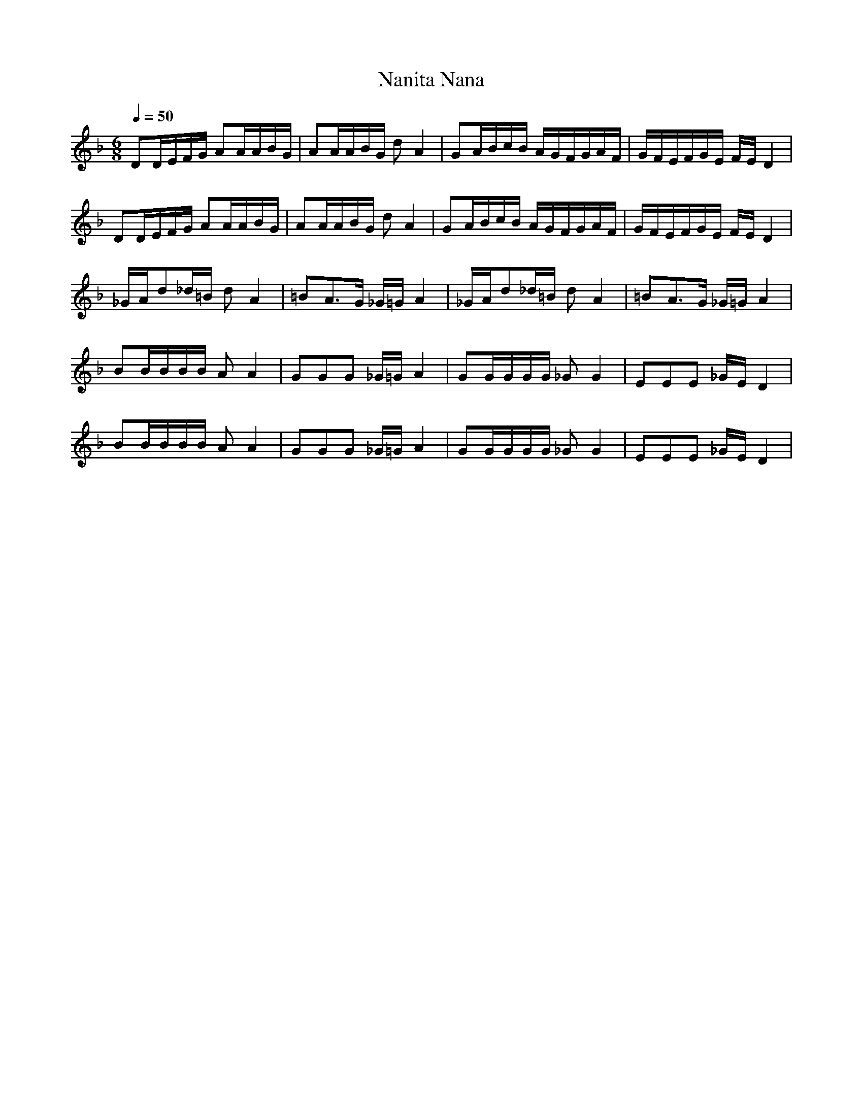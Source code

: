 X: 1
T: Nanita Nana
M: 6/8
L: 1/8
Q:1/4=50
K:F
V:1
DD/2E/2F/2G/2 AA/2A/2B/2G/2| \
AA/2A/2B/2G/2 dA2| \
GA/2B/2c/2B/2 A/2G/2F/2G/2A/2F/2| \
G/2F/2E/2F/2G/2E/2 F/2E/2D2|
DD/2E/2F/2G/2 AA/2A/2B/2G/2| \
AA/2A/2B/2G/2 dA2| \
GA/2B/2c/2B/2 A/2G/2F/2G/2A/2F/2| \
G/2F/2E/2F/2G/2E/2 F/2E/2D2|
_G/2A/2d_d/2=B/2 dA2| \
=BA3/2G/2 _G/2=G/2A2| \
_G/2A/2d_d/2=B/2 dA2| \
=BA3/2G/2 _G/2=G/2A2|
BB/2B/2B/2B/2 AA2| \
GGG _G/2=G/2A2| \
GG/2G/2G/2G/2 _GG2| \
EEE _G/2E/2D2|
BB/2B/2B/2B/2 AA2| \
GGG _G/2=G/2A2| \
GG/2G/2G/2G/2 _GG2| \
EEE _G/2E/2D2|
